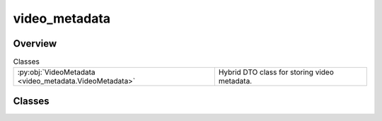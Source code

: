 
video_metadata
==============

.. py:module:: video_metadata


Overview
--------

.. list-table:: Classes
   :header-rows: 0
   :widths: auto
   :class: summarytable

   * - :py:obj:`VideoMetadata <video_metadata.VideoMetadata>`
     - Hybrid DTO class for storing video metadata.




Classes
-------

.. py:class:: VideoMetadata(id: uuid = None, title=None, duration=None, width: int = None, height: int = None, top_parent_id=None, is_video_built=False, is_reencoded=False, is_interpolated=False, is_bg_music_applied=False, is_subtitle_audio_applied=False, is_bg_music_generated=None, is_prompt_read_aloud=False, **custom_metadata)

   Hybrid DTO class for storing video metadata.

   Attributes:
   title (str): Title of the video.
   duration (int): Duration of the video in seconds.
   height (str): height of the video.
   width (str): width of the video.
   is_video_built (bool): Whether the video is generated.
   is_reencoded (bool): Whether the video is reencoded.
   is_interpolated (bool): Whether the video is interpolated.
   is_bg_music_applied (bool): Whether the background music is applied.
   is_bg_music_generated (bool): Whether the background music is generated.
   is_subtitle_audio_applied (bool): Whether the subtitle audio is applied, useful for music tracks
   is_prompt_read_aloud (bool): Whether the prompt text is read aloud by synthetic voice.

   extra_metadata (dict): Extra metadata for the video.







